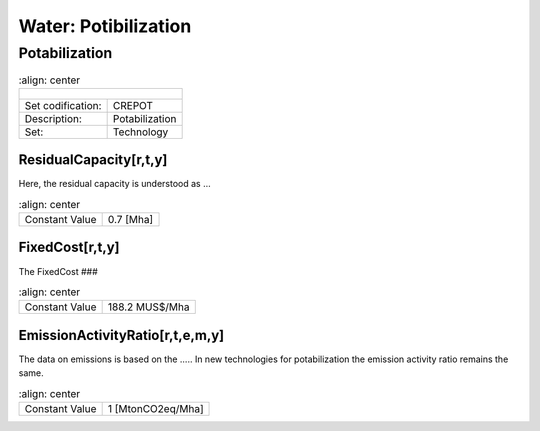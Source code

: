 Water: Potibilization
==================================

Potabilization
++++++++++

.. table::
   :align:   center  
   
  +-------------------------------------------------+-------+--------------+--------------+--------------+--------------+
  | .. figure:: img/img_potabilization.png                                                                              |
  |    :align:   center                                                                                                 |
  |    :width:   500 px                                                                                                 |
  +-------------------------------------------------+-------+--------------+--------------+--------------+--------------+
  | Set codification:                                       |CREPOT                                                     |
  +-------------------------------------------------+-------+--------------+--------------+--------------+--------------+
  | Description:                                            |Potabilization                                             |
  +-------------------------------------------------+-------+--------------+--------------+--------------+--------------+
  | Set:                                                    |Technology                                                 |
  +-------------------------------------------------+-------+--------------+--------------+--------------+--------------+

ResidualCapacity[r,t,y]
---------

Here, the residual capacity is understood as ...


.. table::
   :align:   center  
   
  +-------------------------------------------------+-------+--------------+--------------+--------------+--------------+
  | Constant Value                                          | 0.7 [Mha]                                                 |
  +-------------------------------------------------+-------+--------------+--------------+--------------+--------------+

FixedCost[r,t,y]
---------

The FixedCost ###


.. table::
   :align:   center  
   
  +-------------------------------------------------+-------+--------------+--------------+--------------+--------------+
  | Constant Value                                          | 188.2 MUS$/Mha                                            |
  +-------------------------------------------------+-------+--------------+--------------+--------------+--------------+

EmissionActivityRatio[r,t,e,m,y]
---------

The data on emissions is based on the ..... In new technologies for potabilization the emission activity ratio remains the same. 


.. table::
   :align:   center  
   
  +-------------------------------------------------+-------+--------------+--------------+--------------+--------------+
  | Constant Value                                          | 1 [MtonCO2eq/Mha]                                         |
  +-------------------------------------------------+-------+--------------+--------------+--------------+--------------+

